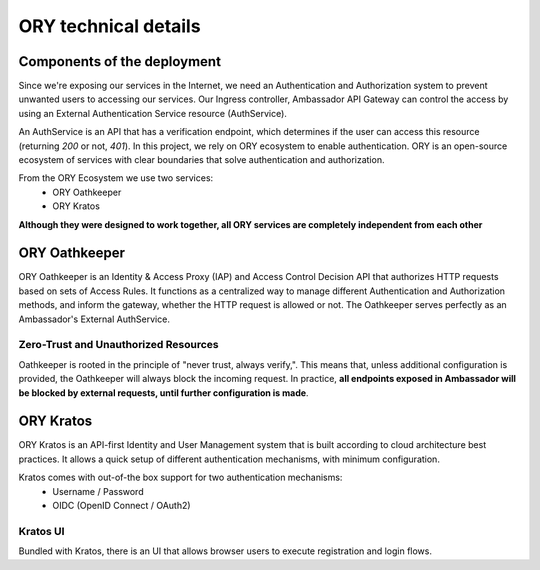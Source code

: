ORY technical details
=========================

Components of the deployment
----------------------------

Since we're exposing our services in the Internet, we need an Authentication and
Authorization system to prevent unwanted users to accessing our services.
Our Ingress controller, Ambassador API Gateway can control the access by using an
External Authentication Service resource (AuthService).

An AuthService is an API that has a verification endpoint, which determines if the user
can access this resource (returning `200` or not, `401`).
In this project, we rely on ORY ecosystem to enable authentication.
ORY is an open-source ecosystem of services with clear boundaries that solve
authentication and authorization.

From the ORY Ecosystem we use two services:
    - ORY Oathkeeper
    - ORY Kratos

**Although they were designed to work together, all ORY services are completely independent
from each other**

ORY Oathkeeper
--------------

ORY Oathkeeper is an Identity & Access Proxy (IAP) and Access Control Decision API that
authorizes HTTP requests based on sets of Access Rules. It functions as a centralized way to
manage different Authentication and Authorization methods, and inform the gateway, whether
the HTTP request is allowed or not.
The Oathkeeper serves perfectly as an Ambassador's External AuthService.

Zero-Trust and Unauthorized Resources
~~~~~~~~~~~~~~~~~~~~~~~~~~~~~~~~~~~~~

Oathkeeper is rooted in the principle of "never trust, always verify,". This means that,
unless additional configuration is provided, the Oathkeeper will always block the incoming
request. In practice, **all endpoints exposed in Ambassador will be blocked by external
requests, until further configuration is made**.

ORY Kratos
----------

ORY Kratos is an API-first Identity and User Management system that is built according
to cloud architecture best practices. It allows a quick setup of different authentication
mechanisms, with minimum configuration.

Kratos comes with out-of-the box support for two authentication mechanisms:
    - Username / Password
    - OIDC (OpenID Connect / OAuth2)

Kratos UI
~~~~~~~~~

Bundled with Kratos, there is an UI that allows browser users to execute registration
and login flows.